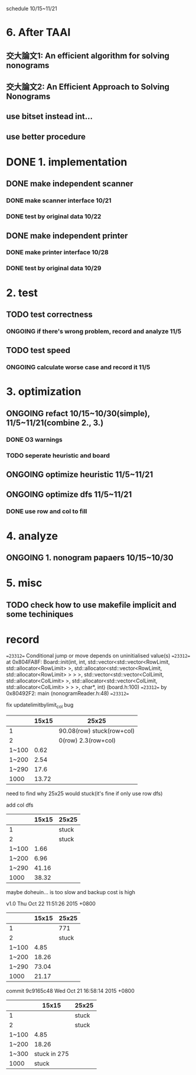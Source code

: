 schedule 10/15~11/21



* 6. After TAAI
** 交大論文1: An efficient algorithm for solving nonograms
** 交大論文2: An Efficient Approach to Solving Nonograms
** use bitset instead int...
** use better procedure

* DONE 1. implementation
** DONE make independent scanner
*** DONE make scanner interface 10/21
CLOSED: [2015-10-20 二 19:54]
*** DONE test by original data 10/22
CLOSED: [2015-10-20 二 19:54]
** DONE make independent printer
*** DONE make printer interface 10/28
CLOSED: [2015-10-20 二 19:54]
*** DONE test by original data 10/29
CLOSED: [2015-10-20 二 19:54]
* 2. test
** TODO test correctness
*** ONGOING if there's wrong problem, record and analyze 11/5
** TODO test speed
*** ONGOING calculate worse case and record it 11/5
* 3. optimization 
** ONGOING refact 10/15~10/30(simple), 11/5~11/21(combine 2., 3.)
*** DONE O3 warnings
CLOSED: [2015-10-25 日 11:49]
*** TODO seperate heuristic and board
** ONGOING optimize heuristic 11/5~11/21
** ONGOING optimize dfs 11/5~11/21
*** DONE use row and col to fill
CLOSED: [2015-10-25 日 11:49]
* 4. analyze
** ONGOING 1. nonogram papaers 10/15~10/30
* 5. misc
** TODO check how to use makefile implicit and some techiniques

* record
==23312== Conditional jump or move depends on uninitialised value(s)
==23312==    at 0x804FA8F: Board::init(int, int, std::vector<std::vector<RowLimit, std::allocator<RowLimit> >, std::allocator<std::vector<RowLimit, std::allocator<RowLimit> > > >, std::vector<std::vector<ColLimit, std::allocator<ColLimit> >, std::allocator<std::vector<ColLimit, std::allocator<ColLimit> > > >, char*, int) (board.h:100)
==23312==    by 0x80492F2: main (nonogramReader.h:48)
==23312== 

fix updatelimitbylimit_col bug
|       | 15x15 | 25x25                     |
|-------+-------+---------------------------|
|     1 |       | 90.08(row) stuck(row+col) |
|     2 |       | 0(row) 2.3(row+col)       |
| 1~100 |  0.62 |                           |
| 1~200 |  2.54 |                           |
| 1~290 |  17.6 |                           |
|  1000 | 13.72 |                           |
need to find why 25x25 would stuck(it's fine if only use row dfs)

add col dfs
|       | 15x15 | 25x25 |
|-------+-------+-------|
|     1 |       | stuck |
|     2 |       | stuck |
| 1~100 |  1.66 |       |
| 1~200 |  6.96 |       |
| 1~290 | 41.16 |       |
|  1000 | 38.32 |       |
maybe doheuin... is too slow and backup cost is high

v1.0
Thu Oct 22 11:51:26 2015 +0800
|       | 15x15 | 25x25 |
|-------+-------+-------|
|     1 |       | 771   |
|     2 |       | stuck |
| 1~100 |  4.85 |       |
| 1~200 | 18.26 |       |
| 1~290 | 73.04 |       |
|  1000 | 21.17 |       |

commit 9c9165c48
Wed Oct 21 16:58:14 2015 +0800
|       |        15x15 | 25x25 |
|-------+--------------+-------|
|     1 |              | stuck |
|     2 |              | stuck |
| 1~100 |         4.85 |       |
| 1~200 |        18.26 |       |
| 1~300 | stuck in 275 |       |
|  1000 |        stuck |       |
